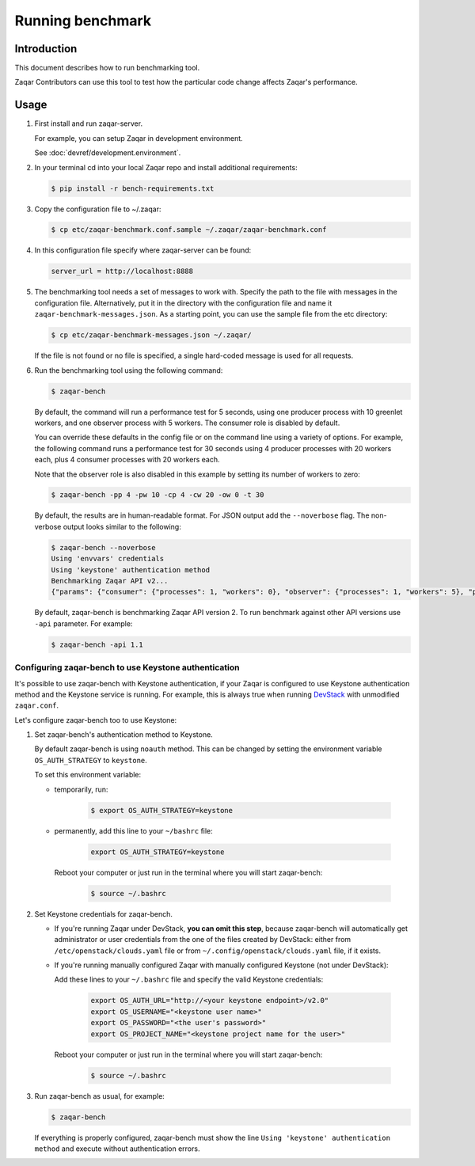 ..
      Licensed under the Apache License, Version 2.0 (the "License"); you may
      not use this file except in compliance with the License. You may obtain
      a copy of the License at

          http://www.apache.org/licenses/LICENSE-2.0

      Unless required by applicable law or agreed to in writing, software
      distributed under the License is distributed on an "AS IS" BASIS, WITHOUT
      WARRANTIES OR CONDITIONS OF ANY KIND, either express or implied. See the
      License for the specific language governing permissions and limitations
      under the License.

=================
Running benchmark
=================

Introduction
------------

This document describes how to run benchmarking tool.

Zaqar Contributors can use this tool to test how the particular code change
affects Zaqar's performance.

Usage
-----

1. First install and run zaqar-server.

   For example, you can setup Zaqar in development environment.

   See :doc:`devref/development.environment`.

2. In your terminal cd into your local Zaqar repo and install additional
   requirements:

   .. code-block:: console

     $ pip install -r bench-requirements.txt

3. Copy the configuration file to ~/.zaqar:

   .. code-block:: console

     $ cp etc/zaqar-benchmark.conf.sample ~/.zaqar/zaqar-benchmark.conf

4. In this configuration file specify where zaqar-server can be found:

   .. code-block:: ini

     server_url = http://localhost:8888

5. The benchmarking tool needs a set of messages to work with. Specify the path
   to the file with messages in the configuration file. Alternatively, put
   it in the directory with the configuration file and name it
   ``zaqar-benchmark-messages.json``.
   As a starting point, you can use the sample file from the etc directory:

   .. code-block:: console

     $ cp etc/zaqar-benchmark-messages.json ~/.zaqar/

   If the file is not found or no file is specified, a single hard-coded
   message is used for all requests.

6. Run the benchmarking tool using the following command:

   .. code-block:: console

     $ zaqar-bench

   By default, the command will run a performance test for 5 seconds, using one
   producer process with 10 greenlet workers, and one observer process with 5
   workers. The consumer role is disabled by default.

   You can override these defaults in the config file or on the command line
   using a variety of options. For example, the following command runs a
   performance test for 30 seconds using 4 producer processes with 20 workers
   each, plus 4 consumer processes with 20 workers each.

   Note that the observer role is also disabled in this example by setting its
   number of workers to zero:

   .. code-block:: console

     $ zaqar-bench -pp 4 -pw 10 -cp 4 -cw 20 -ow 0 -t 30

   By default, the results are in human-readable format. For JSON output add
   the ``--noverbose`` flag. The non-verbose output looks similar to the
   following:

   .. code-block:: console

     $ zaqar-bench --noverbose
     Using 'envvars' credentials
     Using 'keystone' authentication method
     Benchmarking Zaqar API v2...
     {"params": {"consumer": {"processes": 1, "workers": 0}, "observer": {"processes": 1, "workers": 5}, "producer": {"processes": 1, "workers": 10}}, "consumer": {"claim_total_requests": 0, "ms_per_claim": 0, "total_reqs": 0, "reqs_per_sec": 0, "successful_reqs": 0, "duration_sec": 0, "ms_per_delete": 0, "messages_processed": 0}, "producer": {"duration_sec": 8.569170951843262, "ms_per_req": 201.715140507139, "total_reqs": 29, "successful_reqs": 29, "reqs_per_sec": 3.384224700729303}, "observer": {"duration_sec": 8.481178045272827, "ms_per_req": 407.40778711107043, "total_reqs": 18, "successful_reqs": 18, "reqs_per_sec": 2.122346672115049}}

   By default, zaqar-bench is benchmarking Zaqar API version 2. To run
   benchmark against other API versions use ``-api`` parameter. For
   example:

   .. code-block:: console

     $ zaqar-bench -api 1.1

Configuring zaqar-bench to use Keystone authentication
######################################################

It's possible to use zaqar-bench with Keystone authentication, if your Zaqar is
configured to use Keystone authentication method and the Keystone service is
running. For example, this is always true when running DevStack_ with
unmodified ``zaqar.conf``.

Let's configure zaqar-bench too to use Keystone:

#. Set zaqar-bench's authentication method to Keystone.

   By default zaqar-bench is using ``noauth`` method. This can be changed by
   setting the environment variable ``OS_AUTH_STRATEGY`` to ``keystone``.

   To set this environment variable:

   * temporarily, run:

        .. code-block:: console

           $ export OS_AUTH_STRATEGY=keystone

   * permanently, add this line to your ``~/bashrc`` file:

        .. code-block:: bash

           export OS_AUTH_STRATEGY=keystone

     Reboot your computer or just run in the terminal where you will start
     zaqar-bench:

        .. code-block:: console

           $ source ~/.bashrc

#. Set Keystone credentials for zaqar-bench.

   * If you're running Zaqar under DevStack, **you can omit this step**,
     because zaqar-bench will automatically get administrator or user
     credentials from the one of the files created by DevStack: either from
     ``/etc/openstack/clouds.yaml`` file or from
     ``~/.config/openstack/clouds.yaml`` file, if it exists.

   * If you're running manually configured Zaqar with manually configured
     Keystone (not under DevStack):

     Add these lines to your ``~/.bashrc`` file and specify the valid Keystone
     credentials:

        .. code-block:: bash

           export OS_AUTH_URL="http://<your keystone endpoint>/v2.0"
           export OS_USERNAME="<keystone user name>"
           export OS_PASSWORD="<the user's password>"
           export OS_PROJECT_NAME="<keystone project name for the user>"

     Reboot your computer or just run in the terminal where you will start
     zaqar-bench:

        .. code-block:: console

           $ source ~/.bashrc

#. Run zaqar-bench as usual, for example:

   .. code-block:: console

     $ zaqar-bench

   If everything is properly configured, zaqar-bench must show the line
   ``Using 'keystone' authentication method`` and execute without
   authentication errors.


.. _DevStack: http://docs.openstack.org/developer/devstack/
